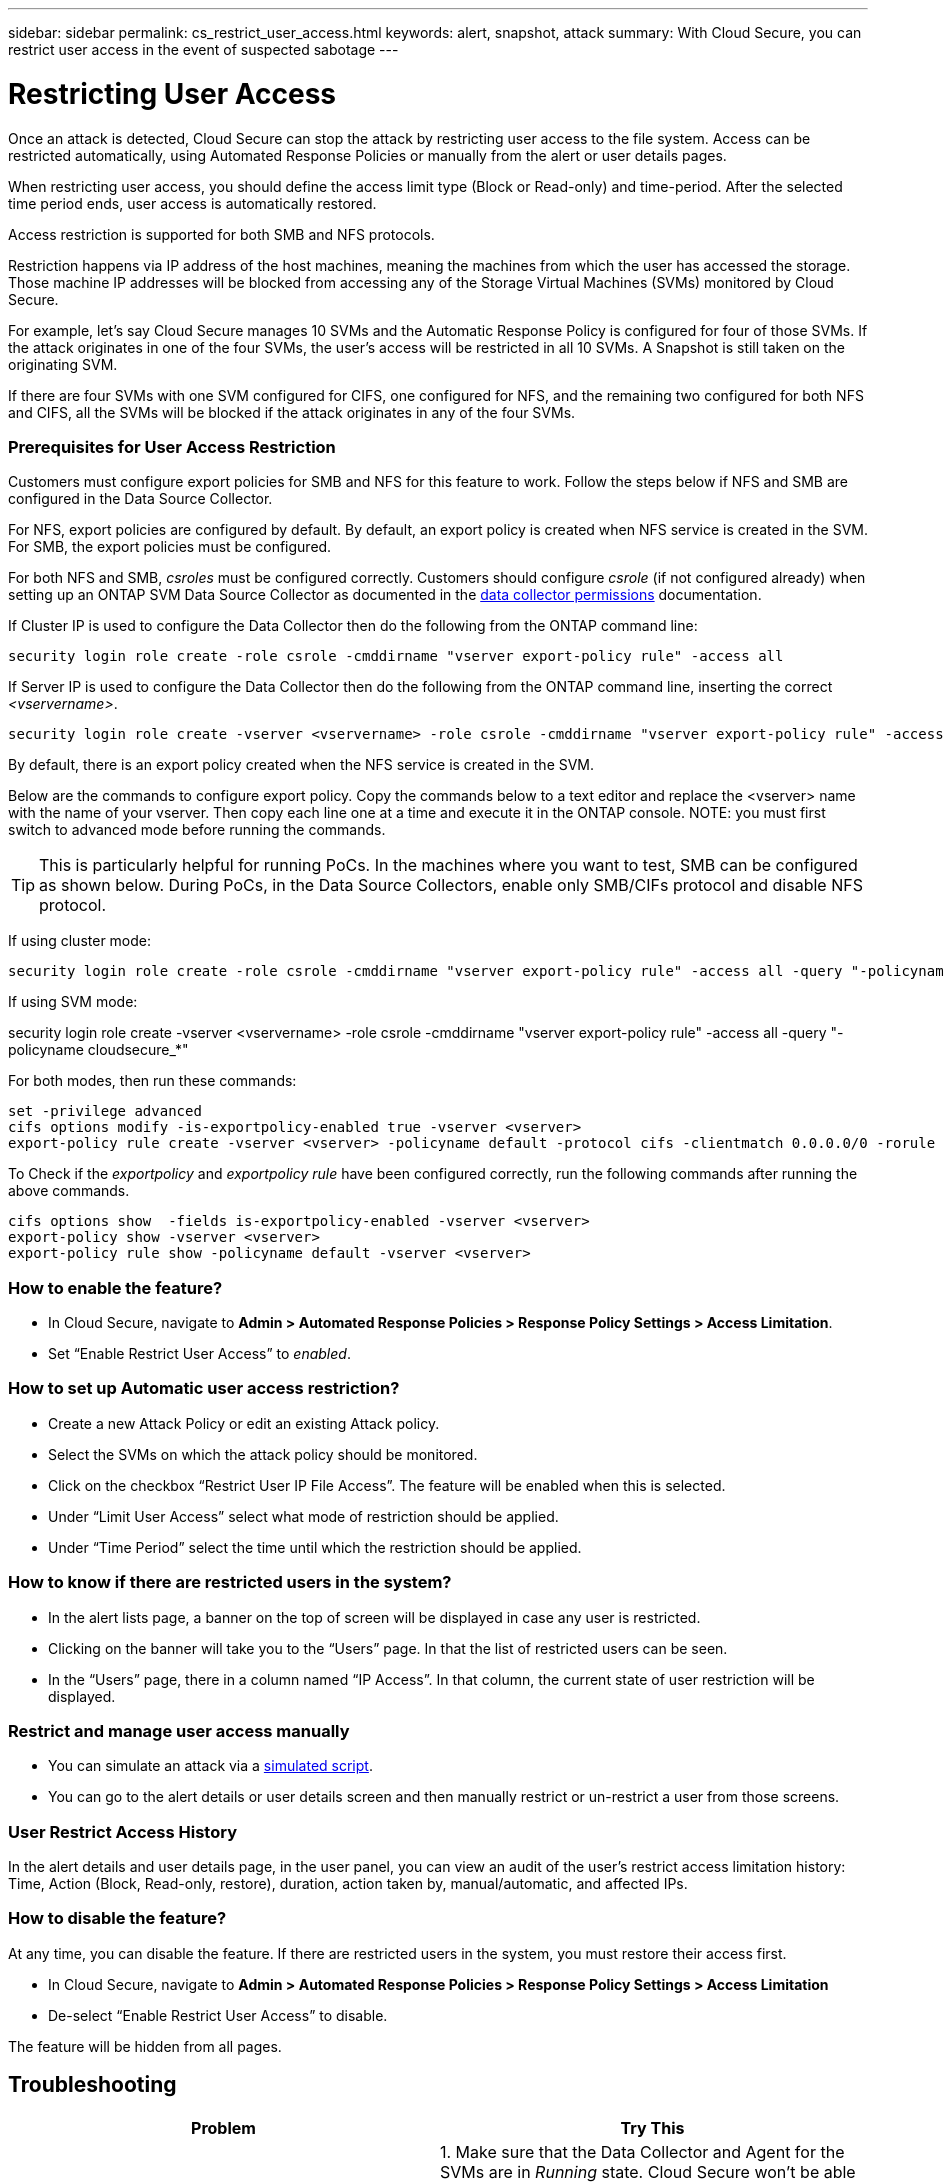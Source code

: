 ---
sidebar: sidebar
permalink: cs_restrict_user_access.html
keywords: alert, snapshot,  attack
summary: With Cloud Secure, you can restrict user access in the event of suspected sabotage
---

= Restricting User Access

:hardbreaks:
:nofooter:
:icons: font
:linkattrs:
:imagesdir: ./media

[.lead]
Once an attack is detected, Cloud Secure can stop the attack by restricting user access to the file system. Access can be restricted automatically, using Automated Response Policies or manually from the alert or user details pages.

When restricting user access, you should define the access limit type (Block or Read-only) and time-period. After the selected time period ends, user access is automatically restored.

Access restriction is supported for both SMB and NFS protocols.


Restriction happens via IP address of the host machines, meaning the machines from which the user has accessed the storage. Those machine IP addresses will be blocked from accessing any of the Storage Virtual Machines (SVMs) monitored by Cloud Secure.

For example, let's say Cloud Secure manages 10 SVMs and the Automatic Response Policy is configured for four of those SVMs. If the attack originates in one of the four SVMs, the user's access will be restricted in all 10 SVMs. A Snapshot is still taken on the originating SVM.

If there are four SVMs with one SVM configured for CIFS, one configured for NFS, and the remaining two configured for both NFS and CIFS, all the SVMs will be blocked if the attack originates in any of the four SVMs.

=== Prerequisites for User Access Restriction

Customers must configure export policies for SMB and NFS for this feature to work. Follow the steps below if NFS and SMB are configured in the Data Source Collector.

For NFS, export policies are configured by default. By default, an export policy is created when NFS service is created in the SVM. For SMB, the export policies must be configured. 

For both NFS and SMB, _csroles_ must be configured correctly. Customers should configure _csrole_ (if not configured already) when setting up an ONTAP SVM Data Source Collector as documented in the link:task_add_collector_svm.html#a-note-about-permissions[data collector permissions] documentation. 

If Cluster IP is used to configure the Data Collector then do the following from the ONTAP command line:

 security login role create -role csrole -cmddirname "vserver export-policy rule" -access all

If Server IP is used to configure the Data Collector then do the following from the ONTAP command line, inserting the correct _<vservername>_.

 security login role create -vserver <vservername> -role csrole -cmddirname "vserver export-policy rule" -access all

By default, there is an export policy created when the NFS service is created in the SVM. 

Below are the commands to configure export policy. Copy the commands below to a text editor and replace the <vserver> name with the name of your vserver. Then copy each line one at a time and execute it in the ONTAP console. NOTE: you must first switch to advanced mode before running the commands. 

TIP: This is particularly helpful for running PoCs. In the machines where you want to test, SMB can be configured as shown below. During PoCs, in the Data Source Collectors, enable only SMB/CIFs protocol and disable NFS protocol.

If using cluster mode:

 security login role create -role csrole -cmddirname "vserver export-policy rule" -access all -query "-policyname cloudsecure_*" 

If using SVM mode:

security login role create -vserver <vservername> -role csrole -cmddirname "vserver export-policy rule" -access all -query "-policyname cloudsecure_*" 

For both modes, then run these commands:

 set -privilege advanced
 cifs options modify -is-exportpolicy-enabled true -vserver <vserver>
 export-policy rule create -vserver <vserver> -policyname default -protocol cifs -clientmatch 0.0.0.0/0 -rorule any -rwrule any 

To Check if the _exportpolicy_ and _exportpolicy rule_ have been configured correctly, run the following commands after running the above commands.

 cifs options show  -fields is-exportpolicy-enabled -vserver <vserver>
 export-policy show -vserver <vserver>
 export-policy rule show -policyname default -vserver <vserver>

=== How to enable the feature?

* In Cloud Secure, navigate to *Admin > Automated Response Policies > Response Policy Settings > Access Limitation*.
* Set “Enable Restrict User Access” to _enabled_.

=== How to set up Automatic user access restriction?

* Create a new Attack Policy or edit an existing Attack policy.
* Select the SVMs on which the attack policy should be monitored.
* Click on the checkbox “Restrict User IP File Access”. The feature will be enabled when this is selected.
* Under “Limit User Access” select what mode of restriction should be applied.
* Under “Time Period” select the time until which the restriction should be applied.

=== How to know if there are restricted users in the system?

* In the alert lists page, a banner on the top of screen will be displayed in case any user is restricted.
* Clicking on the banner will take you to the “Users” page. In that the list of restricted users can be seen.
* In the “Users” page, there in a column named “IP Access”. In that column, the current state of user restriction will be displayed.

=== Restrict and manage user access manually 

* You can simulate an attack via a link:concept_cs_attack_simulator.html[simulated script].
* You can go to the alert details or user details screen and then manually restrict or un-restrict a user from those screens.

=== User Restrict Access History

In the alert details and user details page, in the user panel, you can view an audit of the user’s restrict access limitation history: Time, Action (Block, Read-only, restore), duration, action taken by, manual/automatic, and affected IPs. 

=== How to disable the feature?

At any time, you can disable the feature. If there are restricted users in the system, you must restore their access first.

* In Cloud Secure, navigate to *Admin > Automated Response Policies > Response Policy Settings > Access Limitation*
* De-select “Enable Restrict User Access” to disable.

The feature will be hidden from all pages.


== Troubleshooting

|===
|Problem|Try This

|Some of the users are not getting restricted, though there is an attack.	
|1.	Make sure that the Data Collector and Agent for the SVMs are in _Running_ state. Cloud Secure won’t be able to send commands if the Data Collector and Agent are stopped.

2. This is because the user may have accessed the storage from a machine with a new IP which has not been used before.
Restricting happens via IP address of the host through which the user is accessing the storage. Check in the UI (Alert Details > Access Limitation History for This User > Affected IPs) for the list of IP addresses which are restricted. If the user is accessing storage from a host which has an IP different from the restricted IPs, then the user will still be able to access the storage through the non-restricted IP. If the user is trying to access from the hosts whose IPs are restricted, then the storage won’t be accessible.

|Manually clicking on Restrict Access gives “No user IPs for the action”.	 
|The IP to be restricted is already being restricted from another user.

|Restrict Access fails with warning “Export policy usage for SMB protocol is disabled for the SVM. Enable use of export-policy to use restrict user access feature”	
|Ensure -is-exportpolicy-enabled option is true for the vserver as mentioned in the Prerequisites.

|===


